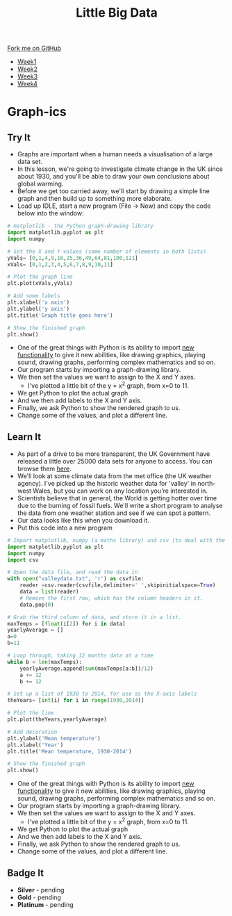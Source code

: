 #+STARTUP:indent
#+HTML_HEAD: <link rel="stylesheet" type="text/css" href="css/styles.css"/>
#+HTML_HEAD_EXTRA: <link href='http://fonts.googleapis.com/css?family=Ubuntu+Mono|Ubuntu' rel='stylesheet' type='text/css'>
#+HTML_HEAD_EXTRA: <script src="http://ajax.googleapis.com/ajax/libs/jquery/1.9.1/jquery.min.js" type="text/javascript"></script>
#+HTML_HEAD_EXTRA: <script src="js/navbar.js" type="text/javascript"></script>
#+OPTIONS: f:nil author:nil num:1 creator:nil timestamp:nil toc:nil html-style:nil

#+TITLE: Little Big Data
#+AUTHOR: Stephen Brown

#+BEGIN_HTML
  <div class="github-fork-ribbon-wrapper left">
    <div class="github-fork-ribbon">
      <a href="https://github.com/stsb11/7-SC-boards">Fork me on GitHub</a>
    </div>
  </div>
<div id="stickyribbon">
    <ul>
      <li><a href="1_Lesson.html">Week1</a></li>
      <li><a href="2_Lesson.html">Week2</a></li>
      <li><a href="3_Lesson.html">Week3</a></li>
      <li><a href="4_Lesson.html">Week4</a></li>
    </ul>
  </div>
#+END_HTML
* COMMENT Use as a template
:PROPERTIES:
:HTML_CONTAINER_CLASS: activity
:END:
** Learn It
:PROPERTIES:
:HTML_CONTAINER_CLASS: learn
:END:

** Research It
:PROPERTIES:
:HTML_CONTAINER_CLASS: research
:END:

** Design It
:PROPERTIES:
:HTML_CONTAINER_CLASS: design
:END:

** Build It
:PROPERTIES:
:HTML_CONTAINER_CLASS: build
:END:

** Test It
:PROPERTIES:
:HTML_CONTAINER_CLASS: test
:END:

** Run It
:PROPERTIES:
:HTML_CONTAINER_CLASS: run
:END:

** Document It
:PROPERTIES:
:HTML_CONTAINER_CLASS: document
:END:

** Code It
:PROPERTIES:
:HTML_CONTAINER_CLASS: code
:END:

** Program It
:PROPERTIES:
:HTML_CONTAINER_CLASS: program
:END:

** Try It
:PROPERTIES:
:HTML_CONTAINER_CLASS: try
:END:

** Badge It
:PROPERTIES:
:HTML_CONTAINER_CLASS: badge
:END:

** Save It
:PROPERTIES:
:HTML_CONTAINER_CLASS: save
:END:

* Graph-ics
:PROPERTIES:
:HTML_CONTAINER_CLASS: activity
:END:
** Try It
:PROPERTIES:
:HTML_CONTAINER_CLASS: try
:END:
- Graphs are important when a human needs a visualisation of a large data set. 
- In this lesson, we're going to investigate climate change in the UK since about 1930, and you'll be able to draw your own conclusions about global warming.
- Before we get too carried away, we'll start by drawing a simple line graph and then build up to something more elaborate.
- Load up IDLE, start a new program (File -> New) and copy the code below into the window:

#+begin_src python   
# matplotlib - the Python graph-drawing library
import matplotlib.pyplot as plt
import numpy

# Set the X and Y values (same number of elements in both lists)
yVals= [0,1,4,9,16,25,36,49,64,81,100,121]
xVals= [0,1,2,3,4,5,6,7,8,9,10,11]

# Plot the graph line
plt.plot(xVals,yVals)

# Add some labels
plt.xlabel('x axis')
plt.ylabel('y axis')
plt.title('Graph title goes here')

# Show the finished graph
plt.show()
#+end_src 

- One of the great things with Python is its ability to import [[https://xkcd.com/353/][new functionality]] to give it new abilities, like drawing graphics, playing sound, drawing graphs, performing complex mathematics and so on. 
- Our program starts by importing a graph-drawing library. 
- We then set the values we want to assign to the X and Y axes. 
    - I've plotted a little bit of the y = x^2 graph, from x=0 to 11. 
- We get Python to plot the actual graph
- And we then add labels to the X and Y axis.
- Finally, we ask Python to show the rendered graph to us. 
- Change some of the values, and plot a different line. 
** Learn It
:PROPERTIES:
:HTML_CONTAINER_CLASS: learn
:END:
- As part of a drive to be more transparent, the UK Government have released a little over 25000 data sets for anyone to access. You can browse them [[http://data.gov.uk/data/search][here]].
- We'll look at some climate data from the met office (the UK weather agency). I've picked up the historic weather data for 'valley' in north-west Wales, but you can work on any location you're interested in. 
- Scientists believe that in general, the World is getting hotter over time due to the burning of fossil fuels. We'll write a short program to analyse the data from one weather station and see if we can spot a pattern.
- Our data looks like this when you download it.
- Put this code into a new program

#+begin_src python   
# Import matplotlib, numpy (a maths library) and csv (to deal with the file).
import matplotlib.pyplot as plt
import numpy
import csv

# Open the data file, and read the data in
with open("valleydata.txt", 'r') as csvfile:
    reader =csv.reader(csvfile,delimiter=' ',skipinitialspace=True)
    data = list(reader)
    # Remove the first row, which has the column headers in it.
    data.pop(0)

# Grab the third column of data, and store it in a list.
maxTemps = [float(i[2]) for i in data]
yearlyAverage = []
a=0
b=11

# Loop through, taking 12 months data at a time
while b < len(maxTemps):
    yearlyAverage.append(sum(maxTemps[a:b])/12)
    a += 12
    b += 12

# Set up a list of 1930 to 2014, for use as the X-axis labels
theYears= [int(i) for i in range(1930,2014)]

# Plot the line
plt.plot(theYears,yearlyAverage)

# Add decoration
plt.ylabel('Mean temperature')
plt.xlabel('Year')
plt.title('Mean temperature, 1930-2014')

# Show the finished graph
plt.show()
#+end_src 

- One of the great things with Python is its ability to import [[https://xkcd.com/353/][new functionality]] to give it new abilities, like drawing graphics, playing sound, drawing graphs, performing complex mathematics and so on. 
- Our program starts by importing a graph-drawing library. 
- We then set the values we want to assign to the X and Y axes. 
    - I've plotted a little bit of the y = x^2 graph, from x=0 to 11. 
- We get Python to plot the actual graph
- And we then add labels to the X and Y axis.
- Finally, we ask Python to show the rendered graph to us. 
- Change some of the values, and plot a different line. 
** Badge It
:PROPERTIES:
:HTML_CONTAINER_CLASS: badge
:END:
- *Silver* - pending
- *Gold* - pending
- *Platinum* - pending
